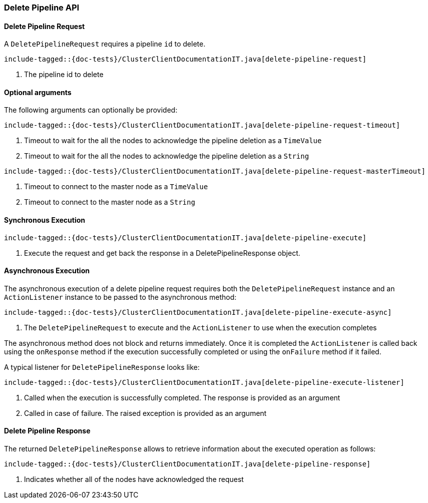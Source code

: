 [[java-rest-high-cluster-delete-pipeline]]
=== Delete Pipeline API

[[java-rest-high-cluster-delete-pipeline-request]]
==== Delete Pipeline Request

A `DeletePipelineRequest` requires a pipeline `id` to delete.

["source","java",subs="attributes,callouts,macros"]
--------------------------------------------------
include-tagged::{doc-tests}/ClusterClientDocumentationIT.java[delete-pipeline-request]
--------------------------------------------------
<1> The pipeline id to delete

==== Optional arguments
The following arguments can optionally be provided:

["source","java",subs="attributes,callouts,macros"]
--------------------------------------------------
include-tagged::{doc-tests}/ClusterClientDocumentationIT.java[delete-pipeline-request-timeout]
--------------------------------------------------
<1> Timeout to wait for the all the nodes to acknowledge the pipeline deletion as a `TimeValue`
<2> Timeout to wait for the all the nodes to acknowledge the pipeline deletion as a `String`

["source","java",subs="attributes,callouts,macros"]
--------------------------------------------------
include-tagged::{doc-tests}/ClusterClientDocumentationIT.java[delete-pipeline-request-masterTimeout]
--------------------------------------------------
<1> Timeout to connect to the master node as a `TimeValue`
<2> Timeout to connect to the master node as a `String`

[[java-rest-high-cluster-delete-pipeline-sync]]
==== Synchronous Execution

["source","java",subs="attributes,callouts,macros"]
--------------------------------------------------
include-tagged::{doc-tests}/ClusterClientDocumentationIT.java[delete-pipeline-execute]
--------------------------------------------------
<1> Execute the request and get back the response in a DeletePipelineResponse object.

[[java-rest-high-cluster-delete-pipeline-async]]
==== Asynchronous Execution

The asynchronous execution of a delete pipeline request requires both the `DeletePipelineRequest`
instance and an `ActionListener` instance to be passed to the asynchronous
method:

["source","java",subs="attributes,callouts,macros"]
--------------------------------------------------
include-tagged::{doc-tests}/ClusterClientDocumentationIT.java[delete-pipeline-execute-async]
--------------------------------------------------
<1> The `DeletePipelineRequest` to execute and the `ActionListener` to use when
the execution completes

The asynchronous method does not block and returns immediately. Once it is
completed the `ActionListener` is called back using the `onResponse` method
if the execution successfully completed or using the `onFailure` method if
it failed.

A typical listener for `DeletePipelineResponse` looks like:

["source","java",subs="attributes,callouts,macros"]
--------------------------------------------------
include-tagged::{doc-tests}/ClusterClientDocumentationIT.java[delete-pipeline-execute-listener]
--------------------------------------------------
<1> Called when the execution is successfully completed. The response is
provided as an argument
<2> Called in case of failure. The raised exception is provided as an argument

[[java-rest-high-cluster-delete-pipeline-response]]
==== Delete Pipeline Response

The returned `DeletePipelineResponse` allows to retrieve information about the executed
 operation as follows:

["source","java",subs="attributes,callouts,macros"]
--------------------------------------------------
include-tagged::{doc-tests}/ClusterClientDocumentationIT.java[delete-pipeline-response]
--------------------------------------------------
<1> Indicates whether all of the nodes have acknowledged the request
